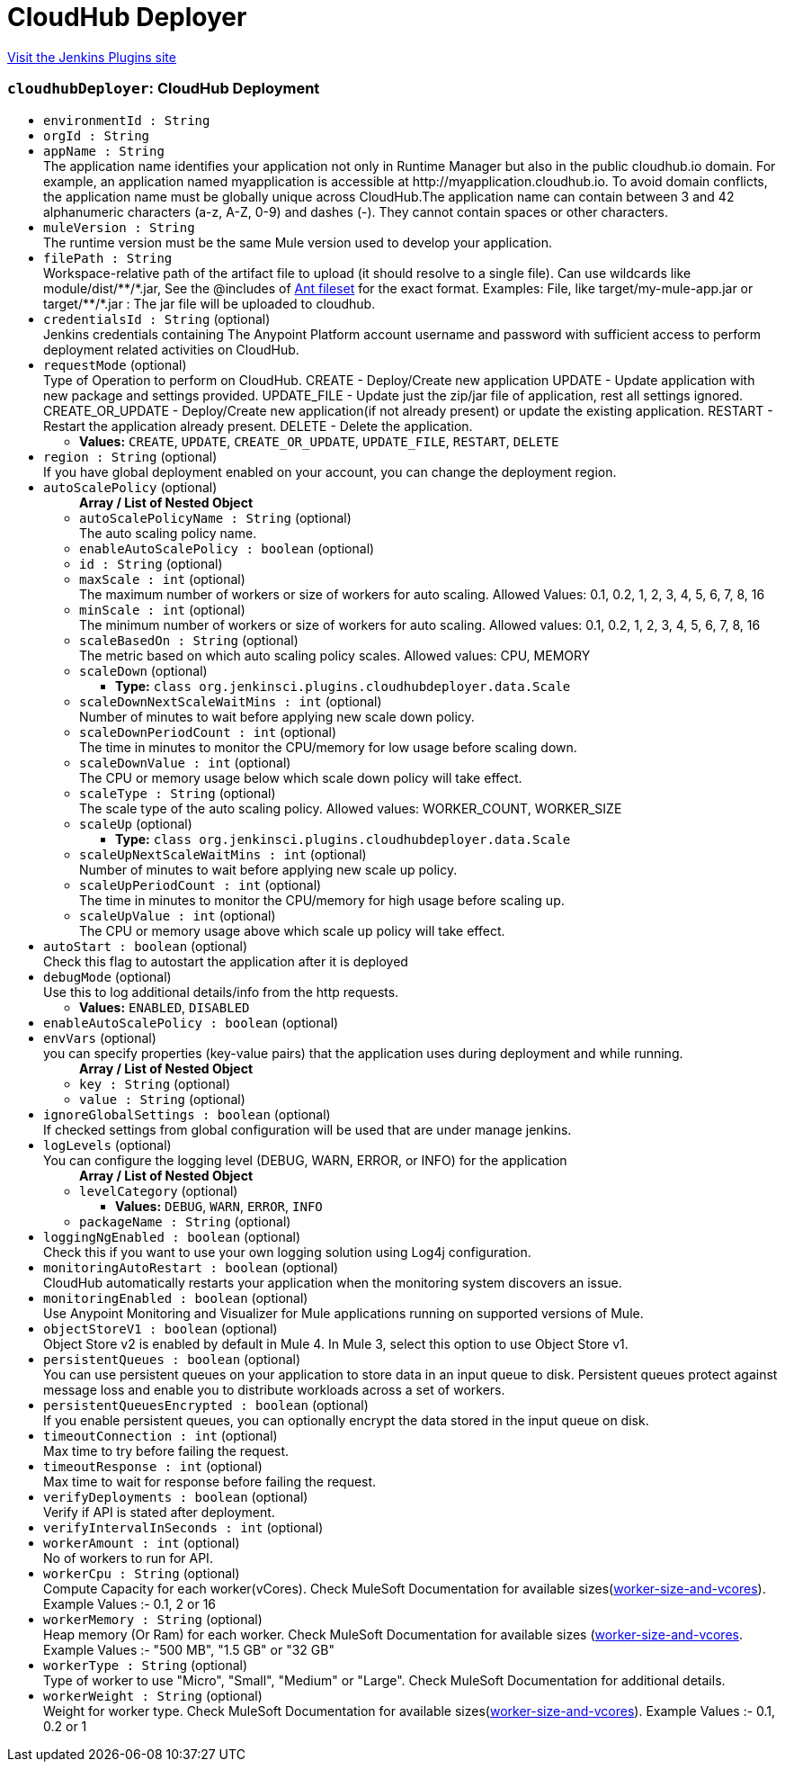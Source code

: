 = CloudHub Deployer
:page-layout: pipelinesteps

:notitle:
:description:
:author:
:email: jenkinsci-users@googlegroups.com
:sectanchors:
:toc: left
:compat-mode!:


++++
<a href="https://plugins.jenkins.io/cloudhub-deployer">Visit the Jenkins Plugins site</a>
++++


=== `cloudhubDeployer`: CloudHub Deployment
++++
<ul><li><code>environmentId : String</code>
</li>
<li><code>orgId : String</code>
</li>
<li><code>appName : String</code>
<div><div>
 The application name identifies your application not only in Runtime Manager but also in the public cloudhub.io domain. For example, an application named myapplication is accessible at http://myapplication.cloudhub.io. To avoid domain conflicts, the application name must be globally unique across CloudHub.The application name can contain between 3 and 42 alphanumeric characters (a-z, A-Z, 0-9) and dashes (-). They cannot contain spaces or other characters.
</div></div>

</li>
<li><code>muleVersion : String</code>
<div><div>
 The runtime version must be the same Mule version used to develop your application.
</div></div>

</li>
<li><code>filePath : String</code>
<div><div>
 Workspace-relative path of the artifact file to upload (it should resolve to a single file). Can use wildcards like module/dist/**/*.jar, See the @includes of <a href="http://ant.apache.org/manual/Types/fileset.html" rel="nofollow">Ant fileset</a> for the exact format. Examples: File, like target/my-mule-app.jar or target/**/*.jar : The jar file will be uploaded to cloudhub.
</div></div>

</li>
<li><code>credentialsId : String</code> (optional)
<div><div>
 Jenkins credentials containing The Anypoint Platform account username and password with sufficient access to perform deployment related activities on CloudHub.
</div></div>

</li>
<li><code>requestMode</code> (optional)
<div><div>
 Type of Operation to perform on CloudHub. CREATE - Deploy/Create new application UPDATE - Update application with new package and settings provided. UPDATE_FILE - Update just the zip/jar file of application, rest all settings ignored. CREATE_OR_UPDATE - Deploy/Create new application(if not already present) or update the existing application. RESTART - Restart the application already present. DELETE - Delete the application.
</div></div>

<ul><li><b>Values:</b> <code>CREATE</code>, <code>UPDATE</code>, <code>CREATE_OR_UPDATE</code>, <code>UPDATE_FILE</code>, <code>RESTART</code>, <code>DELETE</code></li></ul></li>
<li><code>region : String</code> (optional)
<div><div>
 If you have global deployment enabled on your account, you can change the deployment region.
</div></div>

</li>
<li><code>autoScalePolicy</code> (optional)
<ul><b>Array / List of Nested Object</b>
<li><code>autoScalePolicyName : String</code> (optional)
<div><div>
 The auto scaling policy name.
</div></div>

</li>
<li><code>enableAutoScalePolicy : boolean</code> (optional)
</li>
<li><code>id : String</code> (optional)
</li>
<li><code>maxScale : int</code> (optional)
<div><div>
 The maximum number of workers or size of workers for auto scaling. Allowed Values: 0.1, 0.2, 1, 2, 3, 4, 5, 6, 7, 8, 16
</div></div>

</li>
<li><code>minScale : int</code> (optional)
<div><div>
 The minimum number of workers or size of workers for auto scaling. Allowed values: 0.1, 0.2, 1, 2, 3, 4, 5, 6, 7, 8, 16
</div></div>

</li>
<li><code>scaleBasedOn : String</code> (optional)
<div><div>
 The metric based on which auto scaling policy scales. Allowed values: CPU, MEMORY
</div></div>

</li>
<li><code>scaleDown</code> (optional)
<ul><li><b>Type:</b> <code>class org.jenkinsci.plugins.cloudhubdeployer.data.Scale</code></li>
</ul></li>
<li><code>scaleDownNextScaleWaitMins : int</code> (optional)
<div><div>
 Number of minutes to wait before applying new scale down policy.
</div></div>

</li>
<li><code>scaleDownPeriodCount : int</code> (optional)
<div><div>
 The time in minutes to monitor the CPU/memory for low usage before scaling down.
</div></div>

</li>
<li><code>scaleDownValue : int</code> (optional)
<div><div>
 The CPU or memory usage below which scale down policy will take effect.
</div></div>

</li>
<li><code>scaleType : String</code> (optional)
<div><div>
 The scale type of the auto scaling policy. Allowed values: WORKER_COUNT, WORKER_SIZE
</div></div>

</li>
<li><code>scaleUp</code> (optional)
<ul><li><b>Type:</b> <code>class org.jenkinsci.plugins.cloudhubdeployer.data.Scale</code></li>
</ul></li>
<li><code>scaleUpNextScaleWaitMins : int</code> (optional)
<div><div>
 Number of minutes to wait before applying new scale up policy.
</div></div>

</li>
<li><code>scaleUpPeriodCount : int</code> (optional)
<div><div>
 The time in minutes to monitor the CPU/memory for high usage before scaling up.
</div></div>

</li>
<li><code>scaleUpValue : int</code> (optional)
<div><div>
 The CPU or memory usage above which scale up policy will take effect.
</div></div>

</li>
</ul></li>
<li><code>autoStart : boolean</code> (optional)
<div><div>
 Check this flag to autostart the application after it is deployed
</div></div>

</li>
<li><code>debugMode</code> (optional)
<div><div>
 Use this to log additional details/info from the http requests.
</div></div>

<ul><li><b>Values:</b> <code>ENABLED</code>, <code>DISABLED</code></li></ul></li>
<li><code>enableAutoScalePolicy : boolean</code> (optional)
</li>
<li><code>envVars</code> (optional)
<div><div>
 you can specify properties (key-value pairs) that the application uses during deployment and while running.
</div></div>

<ul><b>Array / List of Nested Object</b>
<li><code>key : String</code> (optional)
</li>
<li><code>value : String</code> (optional)
</li>
</ul></li>
<li><code>ignoreGlobalSettings : boolean</code> (optional)
<div><div>
 If checked settings from global configuration will be used that are under manage jenkins.
</div></div>

</li>
<li><code>logLevels</code> (optional)
<div><div>
 You can configure the logging level (DEBUG, WARN, ERROR, or INFO) for the application
</div></div>

<ul><b>Array / List of Nested Object</b>
<li><code>levelCategory</code> (optional)
<ul><li><b>Values:</b> <code>DEBUG</code>, <code>WARN</code>, <code>ERROR</code>, <code>INFO</code></li></ul></li>
<li><code>packageName : String</code> (optional)
</li>
</ul></li>
<li><code>loggingNgEnabled : boolean</code> (optional)
<div><div>
 Check this if you want to use your own logging solution using Log4j configuration.
</div></div>

</li>
<li><code>monitoringAutoRestart : boolean</code> (optional)
<div><div>
 CloudHub automatically restarts your application when the monitoring system discovers an issue.
</div></div>

</li>
<li><code>monitoringEnabled : boolean</code> (optional)
<div><div>
 Use Anypoint Monitoring and Visualizer for Mule applications running on supported versions of Mule.
</div></div>

</li>
<li><code>objectStoreV1 : boolean</code> (optional)
<div><div>
 Object Store v2 is enabled by default in Mule 4. In Mule 3, select this option to use Object Store v1.
</div></div>

</li>
<li><code>persistentQueues : boolean</code> (optional)
<div><div>
 You can use persistent queues on your application to store data in an input queue to disk. Persistent queues protect against message loss and enable you to distribute workloads across a set of workers.
</div></div>

</li>
<li><code>persistentQueuesEncrypted : boolean</code> (optional)
<div><div>
 If you enable persistent queues, you can optionally encrypt the data stored in the input queue on disk.
</div></div>

</li>
<li><code>timeoutConnection : int</code> (optional)
<div><div>
 Max time to try before failing the request.
</div></div>

</li>
<li><code>timeoutResponse : int</code> (optional)
<div><div>
 Max time to wait for response before failing the request.
</div></div>

</li>
<li><code>verifyDeployments : boolean</code> (optional)
<div><div>
 Verify if API is stated after deployment.
</div></div>

</li>
<li><code>verifyIntervalInSeconds : int</code> (optional)
</li>
<li><code>workerAmount : int</code> (optional)
<div><div>
 No of workers to run for API.
</div></div>

</li>
<li><code>workerCpu : String</code> (optional)
<div><div>
 Compute Capacity for each worker(vCores). Check MuleSoft Documentation for available sizes(<a href="https://docs.mulesoft.com/runtime-manager/deploying-to-cloudhub#worker-size-and-vcores" rel="nofollow">worker-size-and-vcores</a>). Example Values :- 0.1, 2 or 16
</div></div>

</li>
<li><code>workerMemory : String</code> (optional)
<div><div>
 Heap memory (Or Ram) for each worker. Check MuleSoft Documentation for available sizes (<a href="https://docs.mulesoft.com/runtime-manager/deploying-to-cloudhub#worker-size-and-vcores" rel="nofollow">worker-size-and-vcores</a>. Example Values :- "500 MB", "1.5 GB" or "32 GB"
</div></div>

</li>
<li><code>workerType : String</code> (optional)
<div><div>
 Type of worker to use "Micro", "Small", "Medium" or "Large". Check MuleSoft Documentation for additional details.
</div></div>

</li>
<li><code>workerWeight : String</code> (optional)
<div><div>
 Weight for worker type. Check MuleSoft Documentation for available sizes(<a href="https://docs.mulesoft.com/runtime-manager/deploying-to-cloudhub#worker-size-and-vcores" rel="nofollow">worker-size-and-vcores</a>). Example Values :- 0.1, 0.2 or 1
</div></div>

</li>
</ul>


++++
